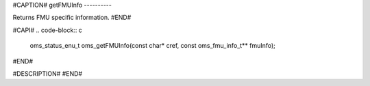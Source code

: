 #CAPTION#
getFMUInfo
----------

Returns FMU specific information.
#END#

#CAPI#
.. code-block:: c

  oms_status_enu_t oms_getFMUInfo(const char* cref, const oms_fmu_info_t** fmuInfo);

#END#

#DESCRIPTION#
#END#
